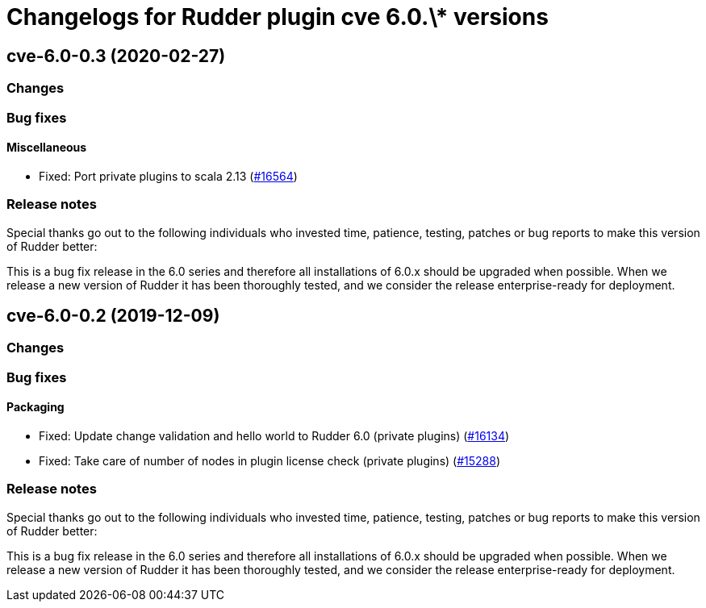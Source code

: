 = Changelogs for Rudder plugin cve 6.0.\* versions

== cve-6.0-0.3 (2020-02-27)

=== Changes

=== Bug fixes

==== Miscellaneous

* Fixed: Port private plugins to scala 2.13
    (https://issues.rudder.io/issues/16564[#16564])

=== Release notes

Special thanks go out to the following individuals who invested time, patience, testing, patches or bug reports to make this version of Rudder better:


This is a bug fix release in the 6.0 series and therefore all installations of 6.0.x should be upgraded when possible. When we release a new version of Rudder it has been thoroughly tested, and we consider the release enterprise-ready for deployment.

== cve-6.0-0.2 (2019-12-09)

=== Changes

=== Bug fixes

==== Packaging

* Fixed:  Update change validation and hello world to Rudder 6.0 (private plugins)
    (https://issues.rudder.io/issues/16134[#16134])
* Fixed:  Take care of number of nodes in plugin license check (private plugins)
    (https://issues.rudder.io/issues/15288[#15288])

=== Release notes

Special thanks go out to the following individuals who invested time, patience, testing, patches or bug reports to make this version of Rudder better:


This is a bug fix release in the 6.0 series and therefore all installations of 6.0.x should be upgraded when possible. When we release a new version of Rudder it has been thoroughly tested, and we consider the release enterprise-ready for deployment.

